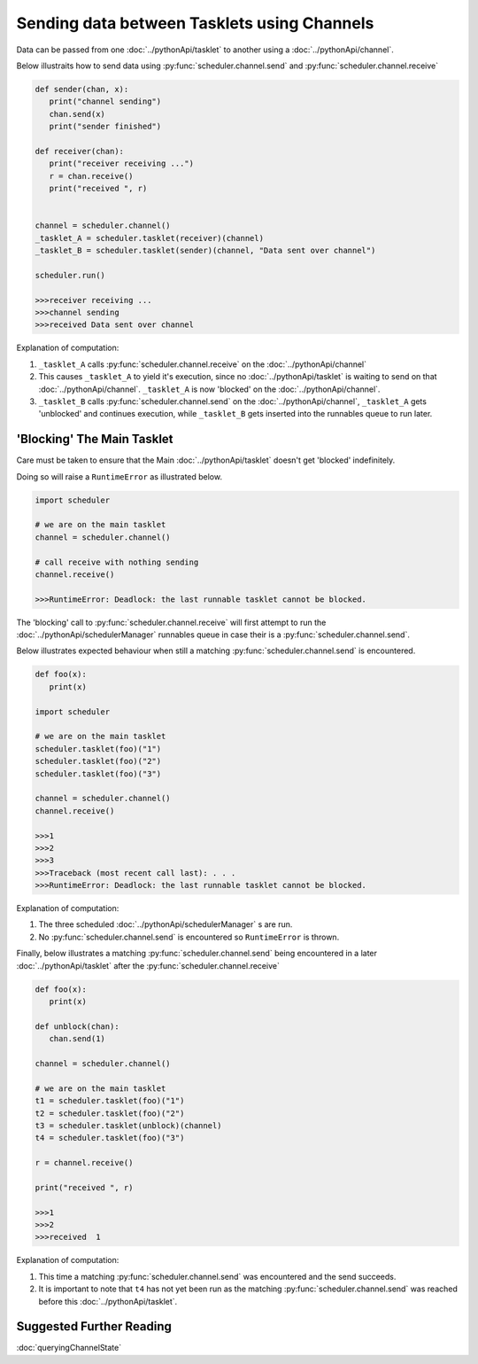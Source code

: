Sending data between Tasklets using Channels
============================================

Data can be passed from one :doc:`../pythonApi/tasklet` to another using a :doc:`../pythonApi/channel`.

Below illustraits how to send data using :py:func:`scheduler.channel.send` and :py:func:`scheduler.channel.receive`

.. code-block:: python

   def sender(chan, x):
      print("channel sending")
      chan.send(x)
      print("sender finished")

   def receiver(chan):
      print("receiver receiving ...")
      r = chan.receive()
      print("received ", r)


   channel = scheduler.channel()
   _tasklet_A = scheduler.tasklet(receiver)(channel)
   _tasklet_B = scheduler.tasklet(sender)(channel, "Data sent over channel")

   scheduler.run()

   >>>receiver receiving ...
   >>>channel sending
   >>>received Data sent over channel

Explanation of computation:

1. ``_tasklet_A`` calls :py:func:`scheduler.channel.receive` on the :doc:`../pythonApi/channel`
2. This causes ``_tasklet_A`` to yield it's execution, since no :doc:`../pythonApi/tasklet` is waiting to send on that :doc:`../pythonApi/channel`. ``_tasklet_A`` is now 'blocked' on the :doc:`../pythonApi/channel`.
3. ``_tasklet_B`` calls :py:func:`scheduler.channel.send` on the :doc:`../pythonApi/channel`, ``_tasklet_A`` gets 'unblocked' and continues execution, while ``_tasklet_B`` gets inserted into the runnables queue to run later.

.. _channel-blocking-main-tasklet:

'Blocking' The Main Tasklet
---------------------------

Care must be taken to ensure that the Main :doc:`../pythonApi/tasklet` doesn't get 'blocked' indefinitely.

Doing so will raise a ``RuntimeError`` as illustrated below.

.. code-block:: python

   import scheduler

   # we are on the main tasklet
   channel = scheduler.channel()

   # call receive with nothing sending
   channel.receive()

   >>>RuntimeError: Deadlock: the last runnable tasklet cannot be blocked.

The 'blocking' call to :py:func:`scheduler.channel.receive` will first attempt to run the :doc:`../pythonApi/schedulerManager` runnables queue in case their is a :py:func:`scheduler.channel.send`.

Below illustrates expected behaviour when still a matching :py:func:`scheduler.channel.send` is encountered.

.. code-block:: python

   def foo(x):
      print(x)

   import scheduler

   # we are on the main tasklet
   scheduler.tasklet(foo)("1")
   scheduler.tasklet(foo)("2")
   scheduler.tasklet(foo)("3")

   channel = scheduler.channel()
   channel.receive()

   >>>1
   >>>2
   >>>3
   >>>Traceback (most recent call last): . . .
   >>>RuntimeError: Deadlock: the last runnable tasklet cannot be blocked.

Explanation of computation:

1. The three scheduled :doc:`../pythonApi/schedulerManager` s are run.
2. No :py:func:`scheduler.channel.send` is encountered so ``RuntimeError`` is thrown.

Finally, below illustrates a matching :py:func:`scheduler.channel.send` being encountered in a later :doc:`../pythonApi/tasklet` after the :py:func:`scheduler.channel.receive`

.. code-block:: python

   def foo(x):
      print(x)

   def unblock(chan):
      chan.send(1)

   channel = scheduler.channel()

   # we are on the main tasklet
   t1 = scheduler.tasklet(foo)("1")
   t2 = scheduler.tasklet(foo)("2")
   t3 = scheduler.tasklet(unblock)(channel)
   t4 = scheduler.tasklet(foo)("3")

   r = channel.receive()

   print("received ", r)

   >>>1
   >>>2
   >>>received  1

Explanation of computation:

1. This time a matching :py:func:`scheduler.channel.send` was encountered and the send succeeds.
2. It is important to note that ``t4`` has not yet been run as the matching :py:func:`scheduler.channel.send` was reached before this :doc:`../pythonApi/tasklet`.

Suggested Further Reading
-------------------------

:doc:`queryingChannelState`
